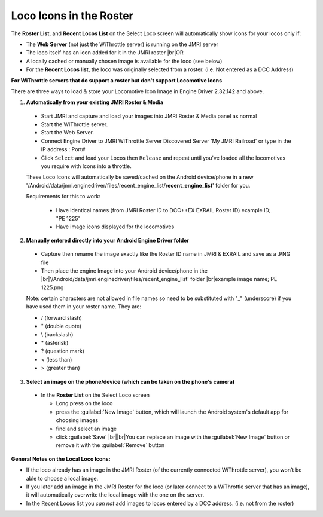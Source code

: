 ************************
Loco Icons in the Roster
************************

.. meta::
   :description: JMRI Engine Driver Throttle
   :keywords: Engine Driver EngineDriver JMRI manual help virtual sounds IPLS In Phone Loco Sounds

.. |br| raw:: html

   <br />


The **Roster List**, and **Recent Locos List** on the Select Loco screen will automatically show icons for your locos only if:

* The **Web Server** (not just the WiThrottle server) is running on the JMRI server
* The loco itself has an icon added for it in the JMRI roster |br|\ OR
* A locally cached or manually chosen image is available for the loco (see below)
* For the **Recent Locos list**, the loco was originally selected from a roster. (i.e. Not entered as a DCC Address)


**For WiThrottle servers that do support a roster but don't support Locomotive Icons**

There are three ways to load & store your Locomotive Icon Image in Engine Driver 2.32.142 and above.

1. **Automatically from your existing JMRI Roster & Media**
  
  * Start JMRI and capture and load your images into JMRI Roster & Media panel as normal
  * Start the WiThrottle server.
  * Start the Web Server.
  * Connect Engine Driver to JMRI WiThrottle Server Discovered Server 'My JMRI Railroad' or type in the IP address : Port# 
  * Click ``Select`` and load your Locos then ``Release`` and repeat until you've loaded all the locomotives you require with Icons into a throttle. 
 
  These Loco Icons will automatically be saved/cached on the Android device/phone in a new '/Android/data/jmri.enginedriver/files/recent_engine_list/**recent_engine_list**' folder for you.

  Requirements for this to work:

    * Have identical names (from JMRI Roster ID to DCC++EX EXRAIL Roster ID)  example ID;    "PE 1225"
    * Have image icons displayed for the locomotives

2. **Manually entered directly into your Android Engine Driver folder**
  
  * Capture then rename the image exactly like the Roster ID name in JMRI & EXRAIL and save as a .PNG file
  * Then place the engine Image into your Android device/phone in the |br|\ '/Android/data/jmri.enginedriver/files/recent_engine_list' folder |br|\ example image name;  PE 1225.png

  Note: certain characters are not allowed in file names so need to be substituted with "_" (underscore) if you have used them in your roster name. They are:

  * / (forward slash) 
  * " (double quote)
  * \\ (backslash)
  * \* (asterisk)
  * ? (question mark)
  * < (less than)
  * > (greater than)

3. **Select an image on the phone/device (which can be taken on the phone's camera)**

 * In the **Roster List** on the Select Loco screen

   * Long press on the loco
   * press the :guilabel:`New Image` button, which will launch the Android system's default app for choosing images 
   * find and select an image
   * click :guilabel:`Save` |br|\ |br|\ You can replace an image with the :guilabel:`New Image` button or remove it with the :guilabel:`Remove` button

**General Notes on the Local Loco Icons:**

* If the loco already has an image in the JMRI Roster (of the currently connected WiThrottle server), you won't be able to choose a local image.
* If you later add an image in the JMRI Roster for the loco (or later connect to a WiThrottle server that has an image), it will automatically overwrite the local image with the one on the server.
* In the Recent Locos list you *can not* add images to locos entered by a DCC address. (i.e. not from the roster)  

